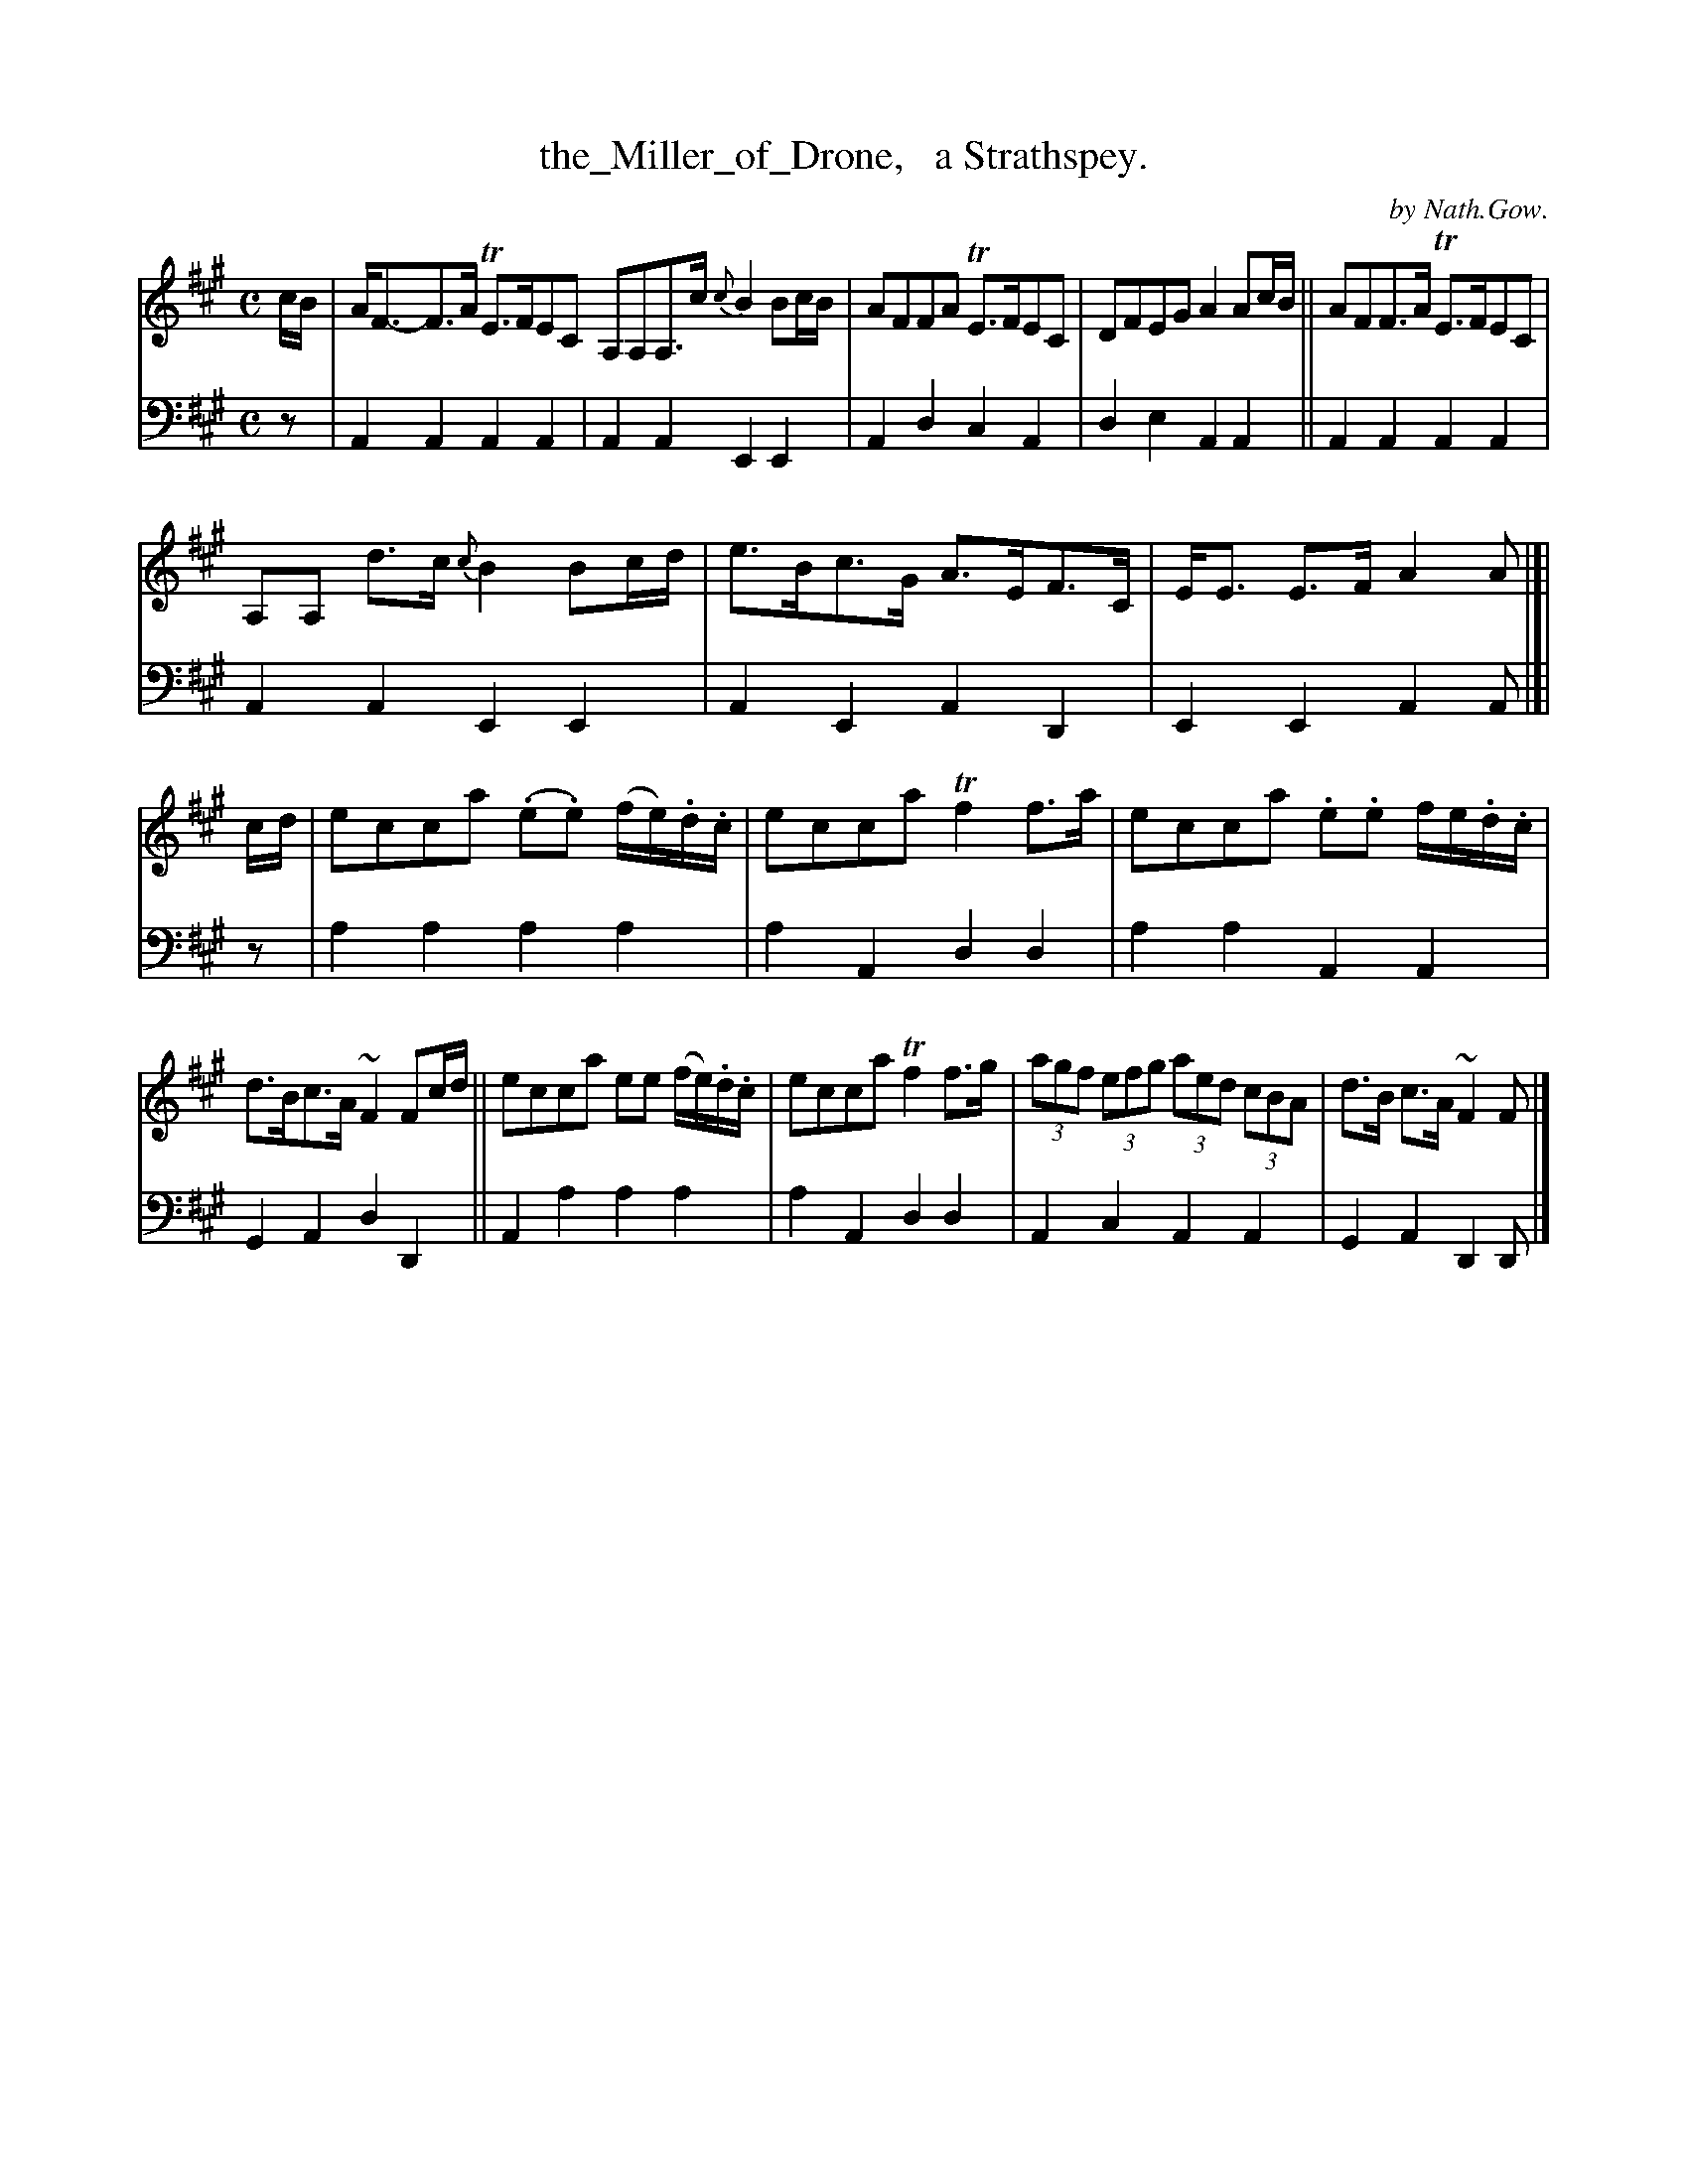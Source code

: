 X: 2251
T: the_Miller_of_Drone,   a Strathspey.
C: by Nath.Gow.
%R: strathspey, air
B: Niel Gow & Sons "Complete Repository" v.2 p.25 #1 (top 2 staffs continued from p.24)
Z: 2021 John Chambers <jc:trillian.mit.edu>
M: C
L: 1/8
K: A
% - - - - - - - - - -
% Voice 1 reformatted for _ _-bar lines, for compactness and proofreading.
V: 1 staves=2
c/B/ |\
A<F-F>A TE>FEC A,A,A,>c {c}B2 Bc/B/ | AFFA TE>FEC | DFEG A2Ac/B/ || AFF>A TE>FEC |
A,A, d>c {c}B2Bc/d/ | e>Bc>G A>EF>C | E<E E>F A2A |]| c/d/ | ecca (.e.e) (f/e/).d/.c/ | ecca Tf2f>a | ecca .e.e f/e/.d/.c/ |
d>Bc>A ~F2 Fc/d/ || ecca ee (f/e/).d/.c/ | ecca Tf2f>g | (3agf (3efg (3aed (3cBA | d>B c>A ~F2F |]
% - - - - - - - - - -
% Voice 2 preserves the staff layout in the book.
V: 2 clef=bass middle=d
z | A2A2 A2A2 | A2A2 E2E2 | A2d2 c2A2 | d2e2 A2A2 || A2A2 A2A2 |
A2A2 E2E2 | A2E2 A2D2 | E2E2 A2A |]| z | a2a2 a2a2 | a2A2 d2d2 | a2a2 A2A2 |
G2A2 d2D2 || A2a2 a2a2 | a2A2 d2d2 | A2c2 A2A2 | G2A2 D2D |]
